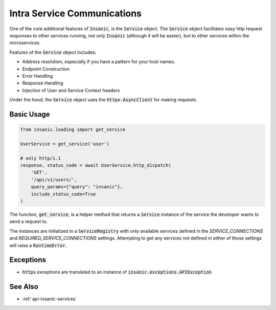 Intra Service Communications
=============================

One of the core additional features of :code:`Insanic`,
is the :code:`Service` object.  The :code:`Service` object
facilitates easy http request responses to other services running,
not only :code:`Insanic` (although it will be easier), but to
other services within the microservices.

Features of the :code:`Service` object includes:

- Address resolution, especially if you have a pattern for your host names.
- Endpoint Construction
- Error Handling
- Response Handling
- Injection of User and Service Context headers

Under the hood, the :code:`Service` object uses the :code:`httpx.AsyncClient` for making requests.


Basic Usage
------------

.. code-block:: python

    from insanic.loading import get_service

    UserService = get_service('user')

    # only http/1.1
    response, status_code = await UserService.http_dispatch(
        'GET',
        '/api/v1/users/',
        query_params={"query": "insanic"},
        include_status_code=True
    )

The function, :code:`get_service`, is a helper method that returns a :code:`Service`
instance of the service the developer wants to send a request to.

The instances are initialized in a
:code:`ServiceRegistry` with only available services defined
in the `SERVICE_CONNECTIONS` and `REQUIRED_SERVICE_CONNECTIONS`
settings.  Attempting to get any services not defined in either
of those settings will raise a :code:`RuntimeError`.


Exceptions
------------

- :code:`httpx` exceptions are translated to an instance of :code:`insanic.exceptions.APIException`


See Also
---------

- :ref:`api-insanic-services`
